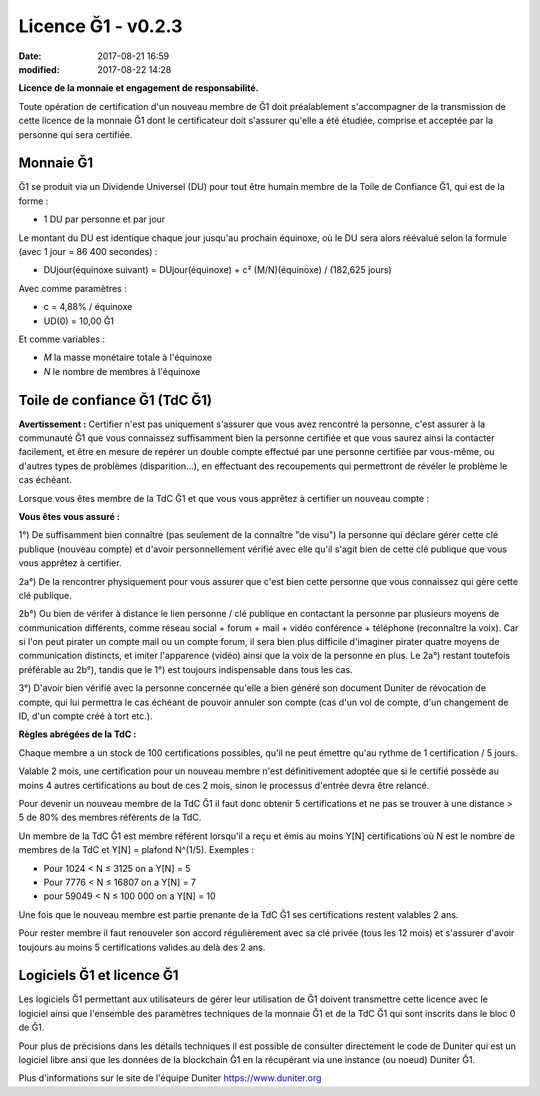 Licence Ğ1 - v0.2.3
===================

:date: 2017-08-21 16:59
:modified: 2017-08-22 14:28

**Licence de la monnaie et engagement de responsabilité.**

Toute opération de certification d'un nouveau membre de Ğ1 doit préalablement s'accompagner de la transmission de cette licence de la monnaie Ğ1 dont le certificateur doit s'assurer qu'elle a été étudiée, comprise et acceptée par la personne qui sera certifiée.

Monnaie Ğ1
----------

Ğ1 se produit via un Dividende Universel (DU) pour tout être humain membre de la Toile de Confiance Ğ1, qui est de la forme :

* 1 DU par personne et par jour

Le montant du DU est identique chaque jour jusqu'au prochain équinoxe, où le DU sera alors réévalué selon la formule (avec 1 jour = 86 400 secondes) :

* DUjour(équinoxe suivant) = DUjour(équinoxe) + c² (M/N)(équinoxe) / (182,625 jours)

Avec comme paramètres :

* c = 4,88% / équinoxe
* UD(0) = 10,00 Ğ1

Et comme variables :

* *M* la masse monétaire totale à l'équinoxe
* *N* le nombre de membres à l'équinoxe

Toile de confiance Ğ1 (TdC Ğ1)
------------------------------

**Avertissement :** Certifier n'est pas uniquement s'assurer que vous avez rencontré la personne, c'est assurer à la communauté Ğ1 que vous connaissez suffisamment bien la personne certifiée et que vous saurez ainsi la contacter facilement, et être en mesure de repérer un double compte effectué par une personne certifiée par vous-même, ou d'autres types de problèmes (disparition...), en effectuant des recoupements qui permettront de révéler le problème le cas échéant.

Lorsque vous êtes membre de la TdC Ğ1 et que vous vous apprêtez à certifier un nouveau compte :

**Vous êtes vous assuré :**

1°) De suffisamment bien connaître (pas seulement de la connaître "de visu") la personne qui déclare gérer cette clé publique (nouveau compte) et d'avoir personnellement vérifié avec elle qu'il s'agit bien de cette clé publique que vous vous apprêtez à certifier.

2a°) De la rencontrer physiquement pour vous assurer que c'est bien cette personne que vous connaissez qui gère cette clé publique.

2b°) Ou bien de vérifer à distance le lien personne / clé publique en contactant la personne par plusieurs moyens de communication différents, comme réseau social + forum + mail + vidéo conférence + téléphone (reconnaître la voix). Car si l'on peut pirater un compte mail ou un compte forum, il sera bien plus difficile d'imaginer pirater quatre moyens de communication distincts, et imiter l'apparence (vidéo) ainsi que la voix de la personne en plus. Le 2a°) restant toutefois préférable au 2b°), tandis que le 1°) est toujours indispensable dans tous les cas.

3°) D'avoir bien vérifié avec la personne concernée qu'elle a bien généré son document Duniter de révocation de compte, qui lui permettra le cas échéant de pouvoir annuler son compte (cas d'un vol de compte, d'un changement de ID, d'un compte créé à tort etc.).

**Règles abrégées de la TdC :**

Chaque membre a un stock de 100 certifications possibles, qu'il ne peut émettre qu'au rythme de 1 certification / 5 jours.

Valable 2 mois, une certification pour un nouveau membre n'est définitivement adoptée que si le certifié possède au moins 4 autres certifications au bout de ces 2 mois, sinon le processus d'entrée devra être relancé.

Pour devenir un nouveau membre de la TdC Ğ1 il faut donc obtenir 5 certifications et ne pas se trouver à une distance > 5 de 80% des membres référents de la TdC.

Un membre de la TdC Ğ1 est membre référent lorsqu'il a reçu et émis au moins Y[N] certifications où N est le nombre de membres de la TdC et Y[N] = plafond N^(1/5). Exemples :

* Pour 1024 < N ≤ 3125 on a Y[N] = 5
* Pour 7776 < N ≤ 16807 on a Y[N] = 7
* pour 59049 < N ≤ 100 000 on a Y[N] = 10

Une fois que le nouveau membre est partie prenante de la TdC Ğ1 ses certifications restent valables 2 ans.

Pour rester membre il faut renouveler son accord régulièrement avec sa clé privée (tous les 12 mois) et s'assurer d'avoir toujours au moins 5 certifications valides au delà des 2 ans.

Logiciels Ğ1 et licence Ğ1
--------------------------

Les logiciels Ğ1 permettant aux utilisateurs de gérer leur utilisation de Ğ1 doivent transmettre cette licence avec le logiciel ainsi que l'ensemble des paramètres techniques de la monnaie Ğ1 et de la TdC Ğ1 qui sont inscrits dans le bloc 0 de Ğ1.

Pour plus de précisions dans les détails techniques il est possible de consulter directement le code de Duniter qui est un logiciel libre ansi que les données de la blockchain Ğ1 en la récupérant via une instance (ou noeud) Duniter Ğ1.

Plus d'informations sur le site de l'équipe Duniter https://www.duniter.org
